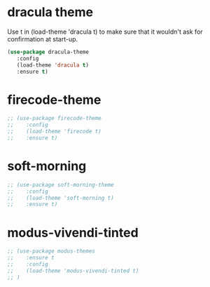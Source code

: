 * dracula theme

    Use t in (load-theme 'dracula t) to make sure that it wouldn't ask for confirmation at start-up.
    
    #+begin_src emacs-lisp
    (use-package dracula-theme
       :config
       (load-theme 'dracula t)
       :ensure t)
    #+end_src

* firecode-theme
    #+begin_src emacs-lisp
     ;; (use-package firecode-theme
     ;;    :config
     ;;    (load-theme 'firecode t)
     ;;    :ensure t)
    #+end_src

* soft-morning
    #+begin_src emacs-lisp
     ;; (use-package soft-morning-theme
     ;;    :config
     ;;    (load-theme 'soft-morning t)
     ;;    :ensure t)
    #+end_src

* modus-vivendi-tinted
    #+begin_src emacs-lisp
    ;; (use-package modus-themes
    ;;    :ensure t
    ;;    :config
    ;;    (load-theme 'modus-vivendi-tinted t)
    ;; )
    #+end_src
